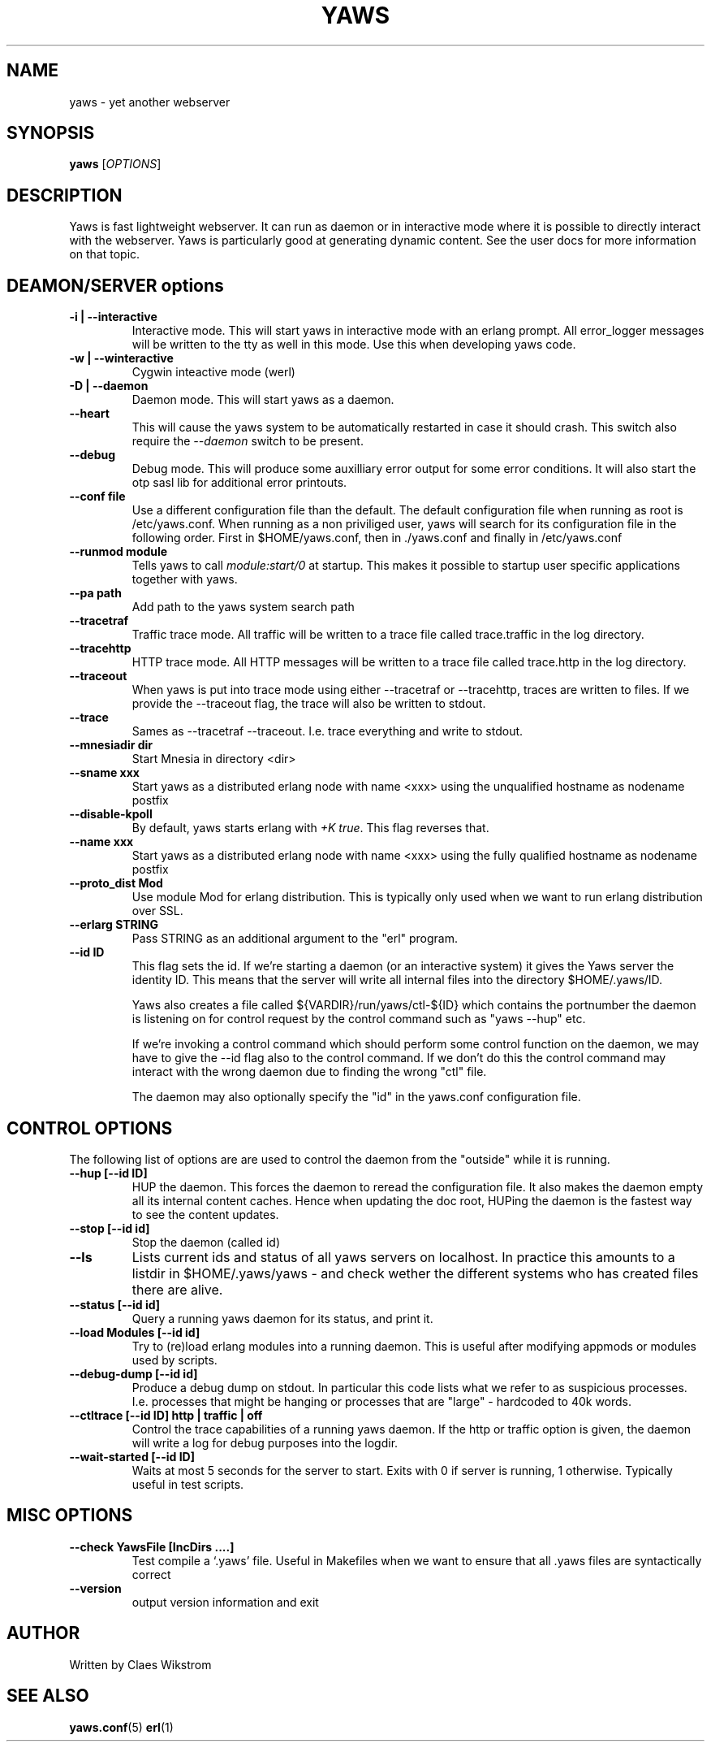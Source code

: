 .TH YAWS "1" "" "" "User Commands"
.SH NAME
yaws \- yet another webserver
.SH SYNOPSIS
.B yaws
[\fIOPTIONS\fR] 
.SH DESCRIPTION
.\" Add any additional description here
.PP
Yaws is fast lightweight webserver. It can run as daemon or
in interactive mode where it is possible to directly interact 
with the webserver. Yaws is particularly good at generating
dynamic content. See the user docs for more information on that topic.

.SH DEAMON/SERVER options


.TP
\fB\-i | --interactive\fR
Interactive mode. This will start yaws in interactive mode with an erlang
prompt. All error_logger messages will be written to the tty as well in this
mode. Use this when developing yaws code.
.TP
\fB\-w | --winteractive\fR
Cygwin inteactive mode (werl)
.TP
\fB\-D | --daemon\fR
Daemon mode. This will start yaws as a daemon.
.TP
\fB\--heart\fR
This will cause the yaws system to be automatically restarted
in case it should crash. This switch also require the \fI--daemon\fR
switch to be present.
.TP
\fB\--debug\fR
Debug mode. This will produce some auxilliary error output for some
error conditions. It will also start the otp sasl lib for additional
error printouts.

.TP
\fB\--conf file\fR
Use a different configuration file than the default. The default configuration file
when running as root is /etc/yaws.conf. When running as a non priviliged user, yaws
will search for its configuration file in the following order. First in
$HOME/yaws.conf, then in ./yaws.conf and finally in /etc/yaws.conf
.TP
\fB\--runmod module\fR
Tells yaws to call \fImodule:start/0\fR at startup. This makes it possible
to startup user specific applications together with yaws.

.TP
\fB\--pa path\fR
Add path to the yaws system search path

.TP
\fB\--tracetraf\fR
Traffic trace mode. All traffic will be written to a trace file called trace.traffic
in the log directory.

.TP
\fB\--tracehttp\fR
HTTP trace mode. All HTTP messages will be written to a trace file called trace.http
in the log directory.

.TP
\fB\--traceout\fR
When yaws is put into trace mode using either --tracetraf or --tracehttp, traces are written to files. If we provide the --traceout flag, the trace will also be written to stdout. 

.TP
\fB\--trace\fR
Sames as --tracetraf --traceout. I.e. trace everything and write to stdout.

.TP
\fB\--mnesiadir dir\fR
Start Mnesia in directory <dir>

.TP
\fB\--sname xxx\fR
Start yaws as a distributed erlang node with name <xxx>
using the unqualified hostname as nodename postfix

.TP
\fB\--disable-kpoll\fR
By default, yaws starts erlang with \fI+K true\fR. This flag
reverses that.

.TP
\fB\--name xxx\fR
Start yaws as a distributed erlang node with name <xxx> using the
fully qualified hostname as nodename postfix

.TP
\fB\--proto_dist Mod\fR
Use module Mod for erlang distribution. This is typically only used
when we want to run erlang distribution over SSL.

.TP
\fB\--erlarg STRING\fR
Pass STRING as an additional argument to the "erl" program.


.TP
\fB\--id ID\fR
This flag sets the id. If we're starting a daemon (or an interactive 
system) it gives the Yaws server the identity ID. This means that the 
server will write all internal files into the directory
$HOME/.yaws/ID. 

Yaws also creates a file called 
${VARDIR}/run/yaws/ctl-${ID} which contains the portnumber the daemon
is listening on for control request by the control command such
as "yaws --hup" etc.

If we're invoking a control command which should perform some
control function on the daemon, we may have to give the --id flag also
to the control command. If we don't do this the control command 
may interact with the wrong daemon due to finding the wrong "ctl" file.

The daemon may also optionally specify the "id" in the yaws.conf
configuration file.

.SH CONTROL OPTIONS
.PP
The following list of options are are used to control the daemon
from the "outside" while it is running.

.TP
\fB\--hup [--id ID]\fR
HUP the daemon. This forces the daemon to reread the configuration file. 
It also makes
the daemon empty all its internal content caches. 
Hence when updating the doc root,
HUPing the daemon is the fastest way to see the content updates. 
.TP
\fB\--stop [--id id]\fR
Stop the daemon (called id)
.TP
\fB\--ls \fR
Lists current ids and status of all yaws servers on localhost. In practice this
amounts to a listdir in $HOME/.yaws/yaws - and check wether the different
systems who has created files there are alive.
.TP
\fB--status [--id id]\fR
Query a running yaws daemon for its status, and print it.
.TP
\fB--load Modules [--id id]\fR 
Try to (re)load erlang modules into a running daemon.  This is useful
after modifying appmods or modules used by scripts.

.TP
\fB--debug-dump  [--id id]\fR 
Produce a debug dump on stdout. In particular this code lists what 
we refer to as suspicious processes. I.e. processes that might be
hanging or processes that are "large" - hardcoded to 40k words.

.TP
\fB--ctltrace [--id ID] http | traffic | off\fR
Control the trace capabilities of a running yaws daemon. If the
http or traffic option is given, the daemon will write a log
for debug purposes into the logdir.

.TP
\fB--wait-started [--id ID] \fR
Waits at most 5 seconds for the server to start. Exits with 0 if
server is running, 1 otherwise. Typically useful in test scripts. 

.SH MISC OPTIONS

.TP
\fB--check YawsFile [IncDirs ....]\fR
Test compile a `.yaws' file. Useful in Makefiles when we want to ensure
that all .yaws files are syntactically correct
.TP
\fB\--version\fR
output version information and exit
.SH AUTHOR
Written by Claes Wikstrom
.SH "SEE ALSO"
.BR yaws.conf (5)
.BR erl (1)

